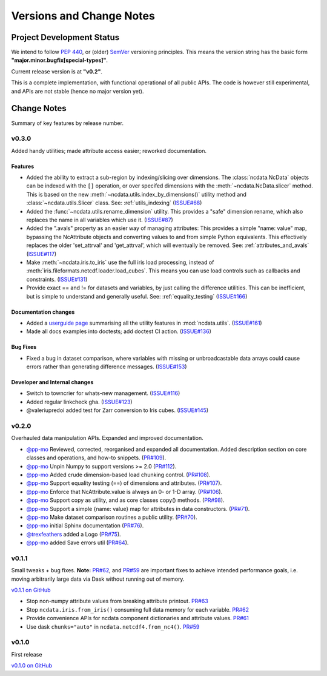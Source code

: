 .. _change_log:

Versions and Change Notes
=========================

.. _development_status:

Project Development Status
--------------------------
We intend to follow `PEP 440 <https://peps.python.org/pep-0440/>`_,
or (older) `SemVer <https://semver.org/>`_ versioning principles.
This means the version string has the basic form **"major.minor.bugfix[special-types]"**.

Current release version is at **"v0.2"**.

This is a complete implementation, with functional operational of all public APIs.
The code is however still experimental, and APIs are not stable
(hence no major version yet).

.. _change_notes:

Change Notes
------------
Summary of key features by release number.

.. towncrier release notes start

v0.3.0
~~~~~~
Added handy utilities; made attribute access easier; reworked documentation.

Features
^^^^^^^^

- Added the ability to extract a sub-region by indexing/slicing over dimensions.
  The :class:`ncdata.NcData` objects can be indexed with the ``[]`` operation, or over
  specifed dimensions with the :meth:`~ncdata.NcData.slicer` method.
  This is based on the new :meth:`~ncdata.utils.index_by_dimensions()` utility method
  and :class:`~ncdata.utils.Slicer` class.
  See: :ref:`utils_indexing` (`ISSUE#68 <https://github.com/pp-mo/ncdata/pull/68>`_)
- Added the :func:`~ncdata.utils.rename_dimension` utility.
  This provides a "safe" dimension rename, which also replaces
  the name in all variables which use it. (`ISSUE#87 <https://github.com/pp-mo/ncdata/pull/87>`_)
- Added the ".avals" property as an easier way of managing attributes:
  This provides a simple "name: value" map, bypassing the NcAttribute objects and converting values to and from simple Python equivalents.
  This effectively replaces the older 'set_attrval' and 'get_attrval', which will eventually be removed.
  See: :ref:`attributes_and_avals` (`ISSUE#117 <https://github.com/pp-mo/ncdata/pull/117>`_)
- Make :meth:`~ncdata.iris.to_iris` use the full iris load processing,
  instead of :meth:`iris.fileformats.netcdf.loader.load_cubes`.
  This means you can use load controls such as callbacks and constraints. (`ISSUE#131 <https://github.com/pp-mo/ncdata/pull/131>`_)
- Provide exact == and !=  for datasets and variables, by just calling the difference utilities.
  This can be inefficient, but is simple to understand and generally useful.
  See: :ref:`equality_testing` (`ISSUE#166 <https://github.com/pp-mo/ncdata/pull/166>`_)


Documentation changes
^^^^^^^^^^^^^^^^^^^^^

- Added a `userguide page <userdocs/user_guide/utilities.html>`_ summarising all the utility features in :mod:`ncdata.utils`. (`ISSUE#161 <https://github.com/pp-mo/ncdata/pull/161>`_)
- Made all docs examples into doctests; add doctest CI action. (`ISSUE#136 <https://github.com/pp-mo/ncdata/pull/136>`_)


Bug Fixes
^^^^^^^^^

- Fixed a bug in dataset comparison, where variables with missing or unbroadcastable data arrays could cause errors rather than generating difference messages. (`ISSUE#153 <https://github.com/pp-mo/ncdata/pull/153>`_)


Developer and Internal changes
^^^^^^^^^^^^^^^^^^^^^^^^^^^^^^

- Switch to towncrier for whats-new management. (`ISSUE#116 <https://github.com/pp-mo/ncdata/pull/116>`_)
- Added regular linkcheck gha. (`ISSUE#123 <https://github.com/pp-mo/ncdata/pull/123>`_)
- @valeriupredoi added test for Zarr conversion to Iris cubes. (`ISSUE#145 <https://github.com/pp-mo/ncdata/pull/145>`_)


v0.2.0
~~~~~~
Overhauled data manipulation APIs.  Expanded and improved documentation.

* `@pp-mo`_ Reviewed, corrected, reorganised and expanded all documentation.
  Added description section on core classes and operations, and how-to snippets.
  (`PR#109 <https://github.com/pp-mo/ncdata/pull/109>`_).

* `@pp-mo`_ Unpin Numpy to support versions >= 2.0
  (`PR#112 <https://github.com/pp-mo/ncdata/pull/112>`_).

* `@pp-mo`_ Added crude dimension-based load chunking control.
  (`PR#108 <https://github.com/pp-mo/ncdata/pull/108>`_).

* `@pp-mo`_ Support equality testing (==) of dimensions and attributes.
  (`PR#107 <https://github.com/pp-mo/ncdata/pull/107>`_).

* `@pp-mo`_ Enforce that NcAttribute.value is always an 0- or 1-D array.
  (`PR#106 <https://github.com/pp-mo/ncdata/pull/106>`_).

* `@pp-mo`_ Support copy as utility, and as core classes copy() methods.
  (`PR#98 <https://github.com/pp-mo/ncdata/pull/98>`_).

* `@pp-mo`_ Support a simple {name: value} map for attributes in data constructors.
  (`PR#71 <https://github.com/pp-mo/ncdata/pull/71>`_).

* `@pp-mo`_ Make dataset comparison routines a public utility.
  (`PR#70 <https://github.com/pp-mo/ncdata/pull/70>`_).

* `@pp-mo`_ initial Sphinx documentation
  (`PR#76 <https://github.com/pp-mo/ncdata/pull/76>`_).

* `@trexfeathers`_ added a Logo
  (`PR#75 <https://github.com/pp-mo/ncdata/pull/75>`_).

* `@pp-mo`_ added Save errors util
  (`PR#64 <https://github.com/pp-mo/ncdata/pull/64>`_).


v0.1.1
~~~~~~
Small tweaks + bug fixes.
**Note:** `PR#62 <https://github.com/pp-mo/ncdata/pull/62>`_, and 
`PR#59 <https://github.com/pp-mo/ncdata/pull/59>`_ are important fixes to
achieve intended performance goals,
i.e. moving arbitrarily large data via Dask without running out of memory.

`v0.1.1 on GitHub <https://github.com/pp-mo/ncdata/releases/tag/v0.1.1>`_

* Stop non-numpy attribute values from breaking attribute printout.
  `PR#63 <https://github.com/pp-mo/ncdata/pull/63>`_

* Stop ``ncdata.iris.from_iris()`` consuming full data memory for each variable.
  `PR#62 <https://github.com/pp-mo/ncdata/pull/62>`_

* Provide convenience APIs for ncdata component dictionaries and attribute values.
  `PR#61 <https://github.com/pp-mo/ncdata/pull/61>`_

* Use dask ``chunks="auto"`` in ``ncdata.netcdf4.from_nc4()``.
  `PR#59 <https://github.com/pp-mo/ncdata/pull/59>`_


v0.1.0
~~~~~~
First release

`v0.1.0 on GitHub <https://github.com/pp-mo/ncdata/releases/tag/v0.1.0>`_

.. _@trexfeathers: https://github.com/trexfeathers
.. _@pp-mo: https://github.com/trexfeathers